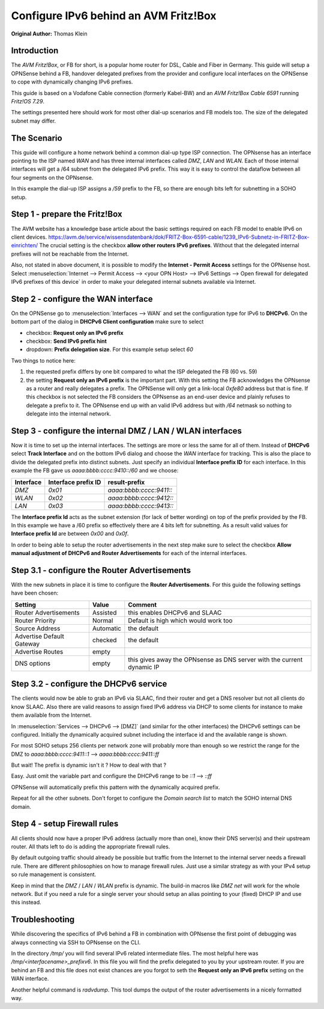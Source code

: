 ======================================
Configure IPv6 behind an AVM Fritz!Box
======================================
**Original Author:** Thomas Klein

------------
Introduction
------------

The `AVM Fritz!Box`, or FB for short, is a popular home router for
DSL, Cable and Fiber in Germany. This guide will setup a OPNSense
behind a FB, handover delegated prefixes from the provider and
configure local interfaces on the OPNSense to cope with dynamically changing IPv6 prefixes.

This guide is based on a Vodafone Cable connection (formerly Kabel-BW) and an
`AVM Fritz!Box Cable 6591` running `Fritz!OS 7.29`.

The settings presented here should work for most other dial-up scenarios and FB models
too. The size of the delegated subnet may differ.

------------
The Scenario
------------

This guide will configure a home network behind a common dial-up type ISP connection.
The OPNsense has an interface pointing to the ISP named `WAN` and has three internal 
interfaces called `DMZ`, `LAN` and `WLAN`. Each of those internal interfaces will get a /64
subnet from the delegated IPv6 prefix. This way it is easy to control the dataflow between
all four segments on the OPNsense. 

In this example the dial-up ISP assigns a `/59` prefix to the FB, so there are enough bits left 
for subnetting in a SOHO setup. 

------------------------------
Step 1 - prepare the Fritz!Box
------------------------------

The AVM website has a knowledge base article about the basic settings required on each FB model to enable IPv6 on client devices.
https://avm.de/service/wissensdatenbank/dok/FRITZ-Box-6591-cable/1239_IPv6-Subnetz-in-FRITZ-Box-einrichten/
The crucial setting is the checkbox **allow other routers IPv6 prefixes**. Without that the delegated internal prefixes will
not be reachable from the Internet.

Also, not stated in above document, it is possible to modify the **Internet - Permit Access** settings for
the OPNsense host. Select :menuselection:`Internet --> Permit Access --> <your OPN Host> --> IPv6 Settings --> Open firewall for delegated IPv6 prefixes of this device`
in order to make your delegated internal subnets available via Internet. 

------------------------------------
Step 2 - configure the WAN interface
------------------------------------

On the OPNSense go to :menuselection:`Interfaces --> WAN` and set the configuration type for IPv6 to **DHCPv6**. On the bottom part of the dialog in
**DHCPv6 Client configuration** make sure to select 

* checkbox: **Request only an IPv6 prefix**
* checkbox: **Send IPv6 prefix hint**
* dropdown: **Prefix delegation size**. For this example setup select `60`

Two things to notice here:

1. the requested prefix differs by one bit compared to what the ISP delegated the FB (60 vs. 59)
2. the setting **Request only an IPv6 prefix** is the important part. 
   With this setting the FB acknowledges
   the OPNsense as a router and really delegates a prefix. The OPNSense will only get a link-local `0xfe80`
   address but that is fine. If this checkbox is not selected the FB considers the OPNsense as an end-user device
   and plainly refuses to delegate a prefix to it. The OPNsense end up with an valid IPv6 address but with `/64`
   netmask so nothing to delegate into the internal network.

-----------------------------------------------------------
Step 3 - configure the internal DMZ / LAN / WLAN interfaces
-----------------------------------------------------------

Now it is time to set up the internal interfaces. The settings are more or less the same for all of them.
Instead of **DHCPv6** select **Track Interface** and on the bottom IPv6 dialog and choose the `WAN` interface for tracking.
This is also the place to divide the delegated prefix into distinct subnets. Just specify an individual **Interface prefix ID**
for each interface. In this example the FB gave us `aaaa:bbbb:cccc:9410::/60` and we choose:

=========  ===================  =======================
Interface  Interface prefix ID  result-prefix
=========  ===================  =======================
`DMZ`      `0x01`               `aaaa:bbbb:cccc:9411::`
`WLAN`     `0x02`               `aaaa:bbbb:cccc:9412::`
`LAN`      `0x03`               `aaaa:bbbb:cccc:9413::`
=========  ===================  =======================

The **Interface prefix Id** acts as the subnet extension (for lack of better wording) on top of the prefix provided by the FB.
In this example we have a /60 prefix so effectively there are 4 bits left for subnetting. As a result valid values for **Interface prefix Id** are between `0x00` and `0x0f`. 

In order to being able to setup the router advertisements in the next step make sure to select the checkbox
**Allow manual adjustment of DHCPv6 and Router Advertisements** for each of the internal interfaces.

----------------------------------------------
Step 3.1 - configure the Router Advertisements
----------------------------------------------

With the new subnets in place it is time to configure the **Router Advertisements**.
For this guide the following settings have been chosen:

===========================  ===========  ======================================================================
Setting                      Value        Comment
===========================  ===========  ======================================================================
Router Advertisements        Assisted     this enables DHCPv6 and SLAAC
Router Priority              Normal       Default is high which would work too
Source Address               Automatic    the default
Advertise Default Gateway    checked      the default
Advertise Routes             empty  
DNS options                  empty        this gives away the OPNsense as DNS server with the current dynamic IP
===========================  ===========  ======================================================================

---------------------------------------
Step 3.2 - configure the DHCPv6 service
---------------------------------------

The clients would now be able to grab an IPv6 via SLAAC, find their router and get a DNS resolver but not all clients do
know SLAAC. Also there are valid reasons to assign fixed IPv6 address via DHCP to some clients for instance to make them available
from the Internet.

In :menuselection:`Services --> DHCPv6 --> [DMZ]` (and similar for the other interfaces) the DHCPv6 settings can be configured.
Initially the dynamically acquired subnet including the interface id and the available range is shown. 

For most SOHO setups 256 clients per network zone will probably more than enough so we restrict the range for the DMZ to
`aaaa:bbbb:cccc:9411::1` --> `aaaa:bbbb:cccc:9411::ff`

But wait! The prefix is dynamic isn't it ? How to deal with that ?

Easy. Just omit the variable part and configure the DHCPv6 range to be
`::1` --> `::ff`

OPNSense will automatically prefix this pattern with the dynamically acquired prefix.

Repeat for all the other subnets. Don't forget to configure the `Domain search list` to match the SOHO internal DNS domain.

-----------------------------
Step 4 - setup Firewall rules
-----------------------------

All clients should now have a proper IPv6 address (actually more than one), know their DNS server(s) and their upstream router.
All thats left to do is adding the appropriate firewall rules. 

By default outgoing traffic should already be possible but traffic from the Internet to the internal server needs a firewall rule.
There are different philosophies on how to manage firewall rules. Just use a similar strategy as with your IPv4 setup so rule management
is consistent.

Keep in mind that the `DMZ` / `LAN` / `WLAN` prefix is dynamic. The build-in macros like `DMZ net` will work for the whole network. 
But if you need a rule for a single server your should setup an alias pointing to your (fixed) DHCP IP and use this instead.

---------------
Troubleshooting
---------------

While discovering the specifics of IPv6 behind a FB in combination with OPNsense the first point of debugging was always
connecting via SSH to OPNsense on the CLI. 

In the directory `/tmp/` you will find several IPv6 related intermediate files. The most helpful here was `/tmp/<interfacename>_prefixv6`.
In this file you will find the prefix delegated to you by your upstream router. If you are behind an FB and this file does not exist chances
are you forgot to seth the **Request only an IPv6 prefix** setting on the WAN interface.

Another helpful command is `radvdump`. This tool dumps the output of the router advertisements in a nicely formatted way.